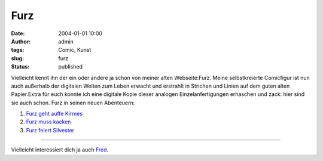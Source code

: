 Furz
####
:date: 2004-01-01 10:00
:author: admin
:tags: Comic, Kunst
:slug: furz
:status: published

.. raw:: html

   <div>

Vielleicht kennt ihn der ein oder andere ja schon von meiner alten
Webseite:Furz. Meine selbstkreierte Comicfigur ist nun auch außerhalb
der digitalen Welten zum Leben erwacht und erstrahlt in Strichen und
Linien auf dem guten alten Papier.Extra für euch konnte ich eine
digitale Kopie dieser analogen Einzelanfertigungen erhaschen und zack:
hier sind sie auch schon. Furz in seinen neuen Abenteuern:

.. raw:: html

   </p>

#. `Furz geht auffe
   Kirmes <http://www.bakera.de/wp/2005/01/furz-geht-auffe-kirmes/>`__
#. `Furz muss
   kacken <http://www.bakera.de/wp/2005/01/furz-muss-kacken/>`__
#. `Furz feiert
   Silvester <http://www.bakera.de/wp/2005/01/furz-feiert-silvester/>`__

.. raw:: html

   </div>

--------------

Vielleicht interessiert dich ja auch
`Fred <http://pintman.blogspot.com/2005/08/fred-lebt.html>`__.
